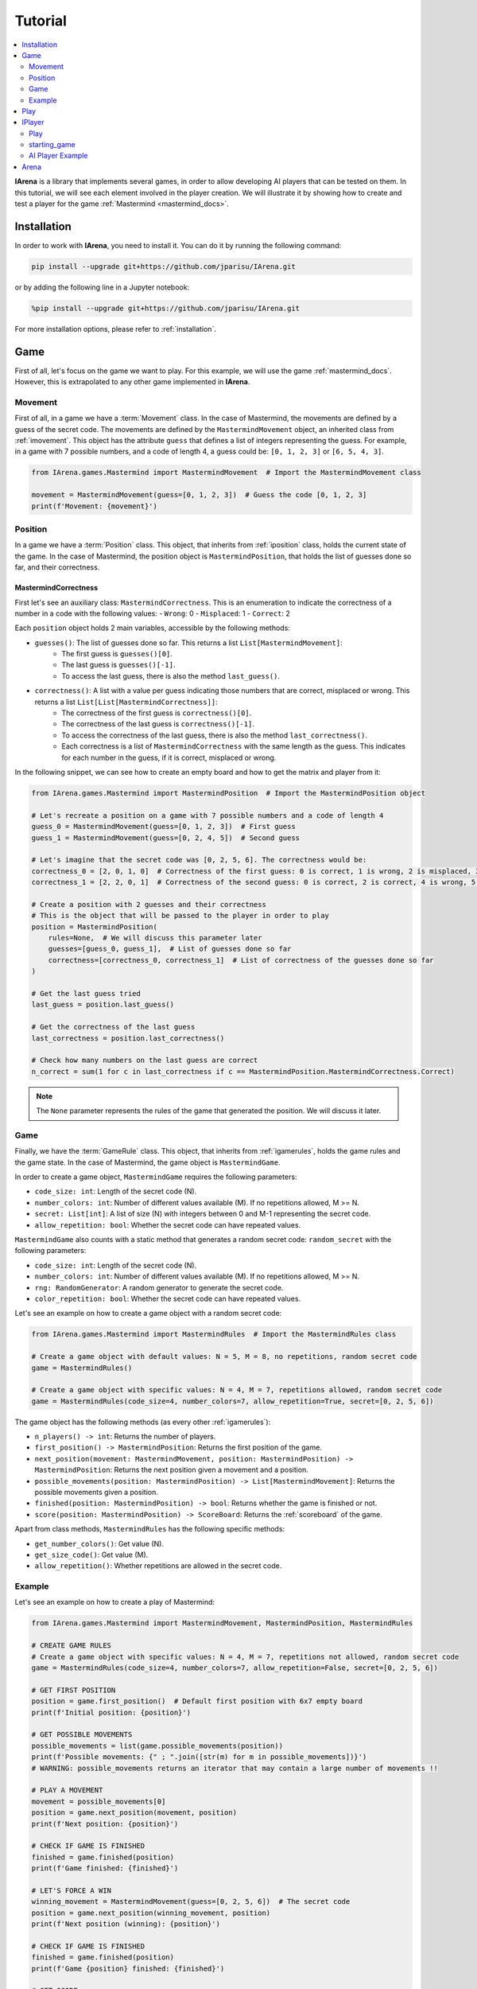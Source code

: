 .. _tutorial:

########
Tutorial
########

.. contents::
    :local:
    :backlinks: none
    :depth: 2


**IArena** is a library that implements several games, in order to allow developing AI players that can be tested on them.
In this tutorial, we will see each element involved in the player creation.
We will illustrate it by showing how to create and test a player for the game :ref:`Mastermind <mastermind_docs>`.


============
Installation
============

In order to work with **IArena**, you need to install it.
You can do it by running the following command:

.. code-block:: bash

    pip install --upgrade git+https://github.com/jparisu/IArena.git

or by adding the following line in a Jupyter notebook:

.. code-block:: python

    %pip install --upgrade git+https://github.com/jparisu/IArena.git

For more installation options, please refer to :ref:`installation`.


====
Game
====

First of all, let's focus on the game we want to play.
For this example, we will use the game :ref:`mastermind_docs`.
However, this is extrapolated to any other game implemented in **IArena**.


--------
Movement
--------

First of all, in a game we have a :term:`Movement` class.
In the case of Mastermind, the movements are defined by a guess of the secret code.
The movements are defined by the ``MastermindMovement`` object, an inherited class from :ref:`imovement`.
This object has the attribute ``guess`` that defines a list of integers representing the guess.
For example, in a game with 7 possible numbers, and a code of length 4, a guess could be: ``[0, 1, 2, 3]`` or ``[6, 5, 4, 3]``.

.. code-block:: python

    from IArena.games.Mastermind import MastermindMovement  # Import the MastermindMovement class

    movement = MastermindMovement(guess=[0, 1, 2, 3])  # Guess the code [0, 1, 2, 3]
    print(f'Movement: {movement}')



--------
Position
--------

In a game we have a :term:`Position` class.
This object, that inherits from :ref:`iposition` class, holds the current state of the game.
In the case of Mastermind, the position object is ``MastermindPosition``, that holds the list of guesses done so far, and their correctness.

MastermindCorrectness
^^^^^^^^^^^^^^^^^^^^^

First let's see an auxiliary class: ``MastermindCorrectness``.
This is an enumeration to indicate the correctness of a number in a code with the following values:
- ``Wrong``: 0
- ``Misplaced``: 1
- ``Correct``: 2


Each ``position`` object holds 2 main variables, accessible by the following methods:

- ``guesses()``: The list of guesses done so far. This returns a list ``List[MastermindMovement]``:
    - The first guess is ``guesses()[0]``.
    - The last guess is ``guesses()[-1]``.
    - To access the last guess, there is also the method ``last_guess()``.
- ``correctness()``: A list with a value per guess indicating those numbers that are correct, misplaced or wrong. This returns a list ``List[List[MastermindCorrectness]]``:
    - The correctness of the first guess is ``correctness()[0]``.
    - The correctness of the last guess is ``correctness()[-1]``.
    - To access the correctness of the last guess, there is also the method ``last_correctness()``.
    - Each correctness is a list of ``MastermindCorrectness`` with the same length as the guess. This indicates for each number in the guess, if it is correct, misplaced or wrong.

In the following snippet, we can see how to create an empty board and how to get the matrix and player from it:

.. code-block:: python

    from IArena.games.Mastermind import MastermindPosition  # Import the MastermindPosition object

    # Let's recreate a position on a game with 7 possible numbers and a code of length 4
    guess_0 = MastermindMovement(guess=[0, 1, 2, 3])  # First guess
    guess_1 = MastermindMovement(guess=[0, 2, 4, 5])  # Second guess

    # Let's imagine that the secret code was [0, 2, 5, 6]. The correctness would be:
    correctness_0 = [2, 0, 1, 0]  # Correctness of the first guess: 0 is correct, 1 is wrong, 2 is misplaced, 3 is wrong
    correctness_1 = [2, 2, 0, 1]  # Correctness of the second guess: 0 is correct, 2 is correct, 4 is wrong, 5 is misplaced

    # Create a position with 2 guesses and their correctness
    # This is the object that will be passed to the player in order to play
    position = MastermindPosition(
        rules=None,  # We will discuss this parameter later
        guesses=[guess_0, guess_1],  # List of guesses done so far
        correctness=[correctness_0, correctness_1]  # List of correctness of the guesses done so far
    )

    # Get the last guess tried
    last_guess = position.last_guess()

    # Get the correctness of the last guess
    last_correctness = position.last_correctness()

    # Check how many numbers on the last guess are correct
    n_correct = sum(1 for c in last_correctness if c == MastermindPosition.MastermindCorrectness.Correct)



.. note::

    The ``None`` parameter represents the rules of the game that generated the position.
    We will discuss it later.


----
Game
----

Finally, we have the :term:`GameRule` class.
This object, that inherits from :ref:`igamerules`, holds the game rules and the game state.
In the case of Mastermind, the game object is ``MastermindGame``.

In order to create a game object, ``MastermindGame`` requires the following parameters:

- ``code_size: int``: Length of the secret code (N).
- ``number_colors: int``: Number of different values available (M). If no repetitions allowed, M >= N.
- ``secret: List[int]``: A list of size (N) with integers between 0 and M-1 representing the secret code.
- ``allow_repetition: bool``: Whether the secret code can have repeated values.

``MastermindGame`` also counts with a static method that generates a random secret code: ``random_secret`` with the following parameters:

- ``code_size: int``: Length of the secret code (N).
- ``number_colors: int``: Number of different values available (M). If no repetitions allowed, M >= N.
- ``rng: RandomGenerator``: A random generator to generate the secret code.
- ``color_repetition: bool``: Whether the secret code can have repeated values.

Let's see an example on how to create a game object with a random secret code:

.. code-block:: python

    from IArena.games.Mastermind import MastermindRules  # Import the MastermindRules class

    # Create a game object with default values: N = 5, M = 8, no repetitions, random secret code
    game = MastermindRules()

    # Create a game object with specific values: N = 4, M = 7, repetitions allowed, random secret code
    game = MastermindRules(code_size=4, number_colors=7, allow_repetition=True, secret=[0, 2, 5, 6])



The game object has the following methods (as every other :ref:`igamerules`):

- ``n_players() -> int``: Returns the number of players.
- ``first_position() -> MastermindPosition``: Returns the first position of the game.
- ``next_position(movement: MastermindMovement, position: MastermindPosition) -> MastermindPosition``: Returns the next position given a movement and a position.
- ``possible_movements(position: MastermindPosition) -> List[MastermindMovement]``: Returns the possible movements given a position.
- ``finished(position: MastermindPosition) -> bool``: Returns whether the game is finished or not.
- ``score(position: MastermindPosition) -> ScoreBoard``: Returns the :ref:`scoreboard` of the game.


Apart from class methods, ``MastermindRules`` has the following specific methods:

- ``get_number_colors()``: Get value (N).
- ``get_size_code()``: Get value (M).
- ``allow_repetition()``: Whether repetitions are allowed in the secret code.


-------
Example
-------

Let's see an example on how to create a play of Mastermind:

.. code-block:: python

    from IArena.games.Mastermind import MastermindMovement, MastermindPosition, MastermindRules

    # CREATE GAME RULES
    # Create a game object with specific values: N = 4, M = 7, repetitions not allowed, random secret code
    game = MastermindRules(code_size=4, number_colors=7, allow_repetition=False, secret=[0, 2, 5, 6])

    # GET FIRST POSITION
    position = game.first_position()  # Default first position with 6x7 empty board
    print(f'Initial position: {position}')

    # GET POSSIBLE MOVEMENTS
    possible_movements = list(game.possible_movements(position))
    print(f'Possible movements: {" ; ".join([str(m) for m in possible_movements])}')
    # WARNING: possible_movements returns an iterator that may contain a large number of movements !!

    # PLAY A MOVEMENT
    movement = possible_movements[0]
    position = game.next_position(movement, position)
    print(f'Next position: {position}')

    # CHECK IF GAME IS FINISHED
    finished = game.finished(position)
    print(f'Game finished: {finished}')

    # LET'S FORCE A WIN
    winning_movement = MastermindMovement(guess=[0, 2, 5, 6])  # The secret code
    position = game.next_position(winning_movement, position)
    print(f'Next position (winning): {position}')

    # CHECK IF GAME IS FINISHED
    finished = game.finished(position)
    print(f'Game {position} finished: {finished}')

    # GET SCORE
    score = game.score(position)
    print(f'Score:\n{score.pretty_print()}')

    # GET THE SCORE OF MY PLAYER
    my_score = score[0]
    # my_score = score.get_score(0)  # This line is equivalent to the previous one
    print(f'My score: {my_score}')



====
Play
====

If you want to play the game manually, you can use the built-in :ref:`playable_player` class for Mastermind: ``MastermindPlayablePlayer``.
Next, we see how to create a playable game for mastermind:

.. code-block:: python

    from IArena.games.Mastermind import MastermindMovement, MastermindPosition, MastermindRules
    from IArena.arena.GenericGame import GenericGame

    # PARAMETERS
    code_size = 4
    number_colors = 7
    allow_repetition = False
    secret = [0, 2, 5, 6]  # Set None to use a random secret

    # Create game rules
    game = MastermindRules(code_size=code_size, number_colors=number_colors, allow_repetition=allow_repetition, secret=secret)

    # Create Player
    player = MastermindPlayablePlayer(name="Human")

    # Activate game loop
    game = GenericGame(rules=rules, players=[player])
    score = game.play()
    print(score.pretty_print())



=======
IPlayer
=======

Now that we know how to play the game, let's create a :term:`Player`.
A player is an object of a class that inherits from :ref:`iplayer`.

----
Play
----

Every :ref:`iplayer` must implement the method ``play(position: IPosition) -> IMovement``,
where the player receives a position and must return a movement.
That is the main logic to implement in a player.

It is useful to use the rules methods in order to get the possible movements.
For this, every position has a method ``get_rules()`` that returns the rules object that generated the position.


-------------
starting_game
-------------

It is assured by the library that, for a given match, the Player will always play with the same player.
This means that, calling ``position.next_player()`` will always return the same value for the same player.

In order to create an object that is able to play multiple matches, the interface has a method ``starting_game(rules: IGameRules, player_index: int)``,
that is called by the library when the game starts.
This method is useful to reset the player for a new game if needed.


-----------------
AI Player Example
-----------------

Let's see how to create a player for Mastermind that always plays in the first column available:

.. code-block:: python

    from IArena.interfaces.IPlayer import IPlayer
    from IArena.games.Mastermind import MastermindMovement, MastermindPosition, MastermindRules

    class MyAIPlayer(IPlayer):  # Create a class that inherits from IPlayer

        def play(self, position: MastermindPosition) -> MastermindMovement:  # Implement the play method
            rules = position.get_rules()  # Get the rules object from the position
            possible_movements = rules.possible_movements(position)  # Get the possible movements
            return next(possible_movements)  # Return the first movement available


    # TEST MY PLAYER
    my_player = MyAIPlayer()

    rules = MastermindRules()  # Default game rules
    position = game.first_position()  # Default first position with random secret
    move = my_player.play(position)
    print(f'Movement selected: {move}')

    position = rules.next_position(move, position)
    print(f'Next position: {position}')


=====
Arena
=====

An :term:`Arena` is a kind of object that holds the game loop.
It is created by a game's rules, and enough players to play to such game.
The ``Arena`` loops by asking the players by the next move given a position, and the players must return a movement.
This ends when the game is finished, returning a :term:`Score`.

There are different types of arenas, depending on the class to use:

- ``GenericGame``: A generic arena that can be used with any game and player.
- ``BroadcastGame``: An arena that broadcasts the game state to the players in each step. Use this arena to see the game development for an AI player.
- ``ClockGame``: An arena that plays the game with a time limit for each ``play`` call for the players.
